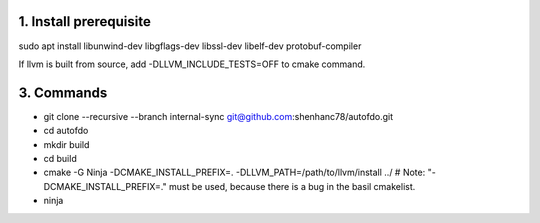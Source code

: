 
1. Install prerequisite
***********************
sudo apt install libunwind-dev libgflags-dev libssl-dev libelf-dev protobuf-compiler

If llvm is built from source, add -DLLVM_INCLUDE_TESTS=OFF to cmake command.

3. Commands
***********

- git clone --recursive --branch internal-sync git@github.com:shenhanc78/autofdo.git    
- cd autofdo
- mkdir build
- cd build
- cmake -G Ninja -DCMAKE_INSTALL_PREFIX=. -DLLVM_PATH=/path/to/llvm/install ../   # Note: "-DCMAKE_INSTALL_PREFIX=." must be used, because there is a bug in the basil cmakelist.
- ninja
